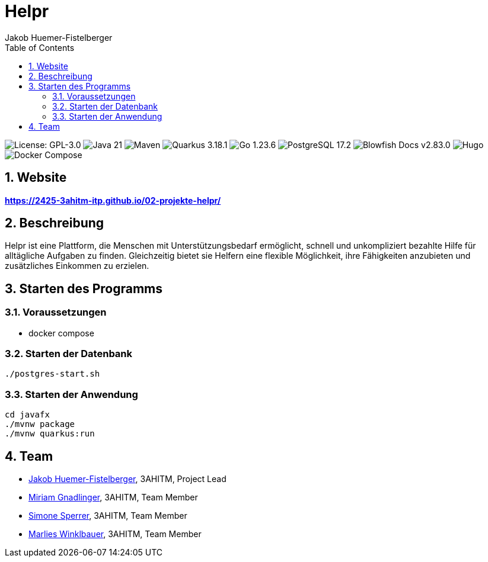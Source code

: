 = Helpr
:author: Jakob Huemer-Fistelberger
:toc:
:sectnums:

++++
<p>
<img src="https://img.shields.io/badge/License-GPL--3.0-3c3c3c?style=flat-rounded" alt="License: GPL-3.0">
<img src="https://img.shields.io/badge/Java-21-007396?style=flat-rounded" alt="Java 21">
<img src="https://img.shields.io/badge/Maven-Build-c71a36?style=flat-rounded" alt="Maven">
<img src="https://img.shields.io/badge/Quarkus-3.18.1-4695eb?style=flat-rounded" alt="Quarkus 3.18.1">
<img src="https://img.shields.io/badge/Go-1.23.6-00acd7?style=flat-rounded" alt="Go 1.23.6">
<img src="https://img.shields.io/badge/PostgreSQL-17.2-336791?style=flat-rounded" alt="PostgreSQL 17.2">
<img src="https://img.shields.io/badge/Blowfish-v2.83.0-009688?style=flat-rounded" alt="Blowfish Docs v2.83.0">
<img src="https://img.shields.io/badge/Docs-Hugo-ff4088?style=flat-rounded" alt="Hugo">
<img src="https://img.shields.io/badge/Build-Docker%20Compose-2496ed?style=flat-rounded" alt="Docker Compose">
<p>
++++

== Website

**https://2425-3ahitm-itp.github.io/02-projekte-helpr/**

== Beschreibung

Helpr ist eine Plattform, die Menschen mit Unterstützungsbedarf ermöglicht, schnell und unkompliziert
bezahlte Hilfe für alltägliche Aufgaben zu finden. Gleichzeitig bietet sie Helfern eine flexible
Möglichkeit, ihre Fähigkeiten anzubieten und zusätzliches Einkommen zu erzielen.

== Starten des Programms

=== Voraussetzungen

- docker compose


=== Starten der Datenbank

[source,shell]
----
./postgres-start.sh
----

=== Starten der Anwendung

[source,shell]
----
cd javafx
./mvnw package
./mvnw quarkus:run
----

== Team


* link:https://github.com/JakobHuemer[Jakob Huemer-Fistelberger], 3AHITM, Project Lead
* link:https://github.com/mGnadlinger[Miriam Gnadlinger], 3AHITM, Team Member
* link:https://github.com/SimoneSperrer[Simone Sperrer], 3AHITM, Team Member
* link:https://github.com/MarliesWkbr[Marlies Winklbauer], 3AHITM, Team Member
